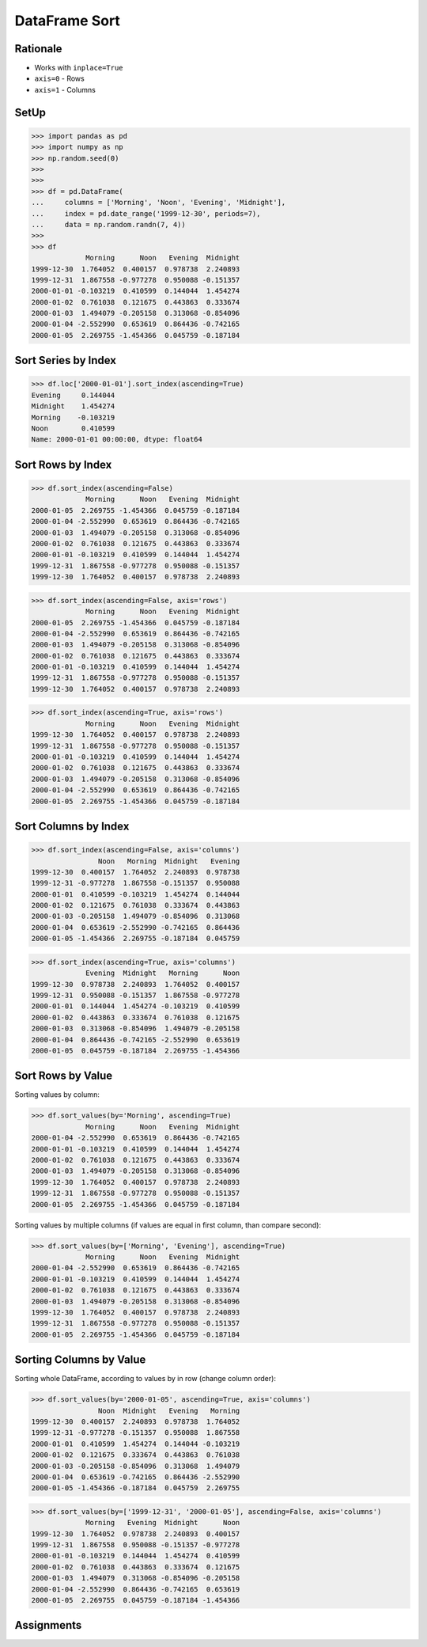 DataFrame Sort
==============


Rationale
---------
* Works with ``inplace=True``
* ``axis=0`` - Rows
* ``axis=1`` - Columns


SetUp
-----
>>> import pandas as pd
>>> import numpy as np
>>> np.random.seed(0)
>>>
>>>
>>> df = pd.DataFrame(
...     columns = ['Morning', 'Noon', 'Evening', 'Midnight'],
...     index = pd.date_range('1999-12-30', periods=7),
...     data = np.random.randn(7, 4))
>>>
>>> df
             Morning      Noon   Evening  Midnight
1999-12-30  1.764052  0.400157  0.978738  2.240893
1999-12-31  1.867558 -0.977278  0.950088 -0.151357
2000-01-01 -0.103219  0.410599  0.144044  1.454274
2000-01-02  0.761038  0.121675  0.443863  0.333674
2000-01-03  1.494079 -0.205158  0.313068 -0.854096
2000-01-04 -2.552990  0.653619  0.864436 -0.742165
2000-01-05  2.269755 -1.454366  0.045759 -0.187184


Sort Series by Index
--------------------
>>> df.loc['2000-01-01'].sort_index(ascending=True)
Evening     0.144044
Midnight    1.454274
Morning    -0.103219
Noon        0.410599
Name: 2000-01-01 00:00:00, dtype: float64


Sort Rows by Index
------------------
>>> df.sort_index(ascending=False)
             Morning      Noon   Evening  Midnight
2000-01-05  2.269755 -1.454366  0.045759 -0.187184
2000-01-04 -2.552990  0.653619  0.864436 -0.742165
2000-01-03  1.494079 -0.205158  0.313068 -0.854096
2000-01-02  0.761038  0.121675  0.443863  0.333674
2000-01-01 -0.103219  0.410599  0.144044  1.454274
1999-12-31  1.867558 -0.977278  0.950088 -0.151357
1999-12-30  1.764052  0.400157  0.978738  2.240893

>>> df.sort_index(ascending=False, axis='rows')
             Morning      Noon   Evening  Midnight
2000-01-05  2.269755 -1.454366  0.045759 -0.187184
2000-01-04 -2.552990  0.653619  0.864436 -0.742165
2000-01-03  1.494079 -0.205158  0.313068 -0.854096
2000-01-02  0.761038  0.121675  0.443863  0.333674
2000-01-01 -0.103219  0.410599  0.144044  1.454274
1999-12-31  1.867558 -0.977278  0.950088 -0.151357
1999-12-30  1.764052  0.400157  0.978738  2.240893

>>> df.sort_index(ascending=True, axis='rows')
             Morning      Noon   Evening  Midnight
1999-12-30  1.764052  0.400157  0.978738  2.240893
1999-12-31  1.867558 -0.977278  0.950088 -0.151357
2000-01-01 -0.103219  0.410599  0.144044  1.454274
2000-01-02  0.761038  0.121675  0.443863  0.333674
2000-01-03  1.494079 -0.205158  0.313068 -0.854096
2000-01-04 -2.552990  0.653619  0.864436 -0.742165
2000-01-05  2.269755 -1.454366  0.045759 -0.187184


Sort Columns by Index
---------------------
>>> df.sort_index(ascending=False, axis='columns')
                Noon   Morning  Midnight   Evening
1999-12-30  0.400157  1.764052  2.240893  0.978738
1999-12-31 -0.977278  1.867558 -0.151357  0.950088
2000-01-01  0.410599 -0.103219  1.454274  0.144044
2000-01-02  0.121675  0.761038  0.333674  0.443863
2000-01-03 -0.205158  1.494079 -0.854096  0.313068
2000-01-04  0.653619 -2.552990 -0.742165  0.864436
2000-01-05 -1.454366  2.269755 -0.187184  0.045759

>>> df.sort_index(ascending=True, axis='columns')
             Evening  Midnight   Morning      Noon
1999-12-30  0.978738  2.240893  1.764052  0.400157
1999-12-31  0.950088 -0.151357  1.867558 -0.977278
2000-01-01  0.144044  1.454274 -0.103219  0.410599
2000-01-02  0.443863  0.333674  0.761038  0.121675
2000-01-03  0.313068 -0.854096  1.494079 -0.205158
2000-01-04  0.864436 -0.742165 -2.552990  0.653619
2000-01-05  0.045759 -0.187184  2.269755 -1.454366


Sort Rows by Value
------------------
Sorting values by column:

>>> df.sort_values(by='Morning', ascending=True)
             Morning      Noon   Evening  Midnight
2000-01-04 -2.552990  0.653619  0.864436 -0.742165
2000-01-01 -0.103219  0.410599  0.144044  1.454274
2000-01-02  0.761038  0.121675  0.443863  0.333674
2000-01-03  1.494079 -0.205158  0.313068 -0.854096
1999-12-30  1.764052  0.400157  0.978738  2.240893
1999-12-31  1.867558 -0.977278  0.950088 -0.151357
2000-01-05  2.269755 -1.454366  0.045759 -0.187184

Sorting values by multiple columns (if values are equal in first column, than compare second):

>>> df.sort_values(by=['Morning', 'Evening'], ascending=True)
             Morning      Noon   Evening  Midnight
2000-01-04 -2.552990  0.653619  0.864436 -0.742165
2000-01-01 -0.103219  0.410599  0.144044  1.454274
2000-01-02  0.761038  0.121675  0.443863  0.333674
2000-01-03  1.494079 -0.205158  0.313068 -0.854096
1999-12-30  1.764052  0.400157  0.978738  2.240893
1999-12-31  1.867558 -0.977278  0.950088 -0.151357
2000-01-05  2.269755 -1.454366  0.045759 -0.187184


Sorting Columns by Value
------------------------
Sorting whole DataFrame, according to values by in row (change column order):

>>> df.sort_values(by='2000-01-05', ascending=True, axis='columns')
                Noon  Midnight   Evening   Morning
1999-12-30  0.400157  2.240893  0.978738  1.764052
1999-12-31 -0.977278 -0.151357  0.950088  1.867558
2000-01-01  0.410599  1.454274  0.144044 -0.103219
2000-01-02  0.121675  0.333674  0.443863  0.761038
2000-01-03 -0.205158 -0.854096  0.313068  1.494079
2000-01-04  0.653619 -0.742165  0.864436 -2.552990
2000-01-05 -1.454366 -0.187184  0.045759  2.269755

>>> df.sort_values(by=['1999-12-31', '2000-01-05'], ascending=False, axis='columns')
             Morning   Evening  Midnight      Noon
1999-12-30  1.764052  0.978738  2.240893  0.400157
1999-12-31  1.867558  0.950088 -0.151357 -0.977278
2000-01-01 -0.103219  0.144044  1.454274  0.410599
2000-01-02  0.761038  0.443863  0.333674  0.121675
2000-01-03  1.494079  0.313068 -0.854096 -0.205158
2000-01-04 -2.552990  0.864436 -0.742165  0.653619
2000-01-05  2.269755  0.045759 -0.187184 -1.454366


Assignments
-----------
.. todo:: Create assignments

